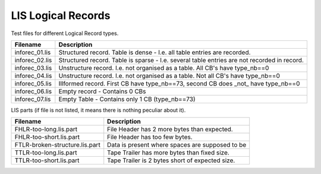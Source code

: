 LIS Logical Records
===================

Test files for different Logical Record types.

=============== ==============================================================
Filename        Description
=============== ==============================================================
inforec_01.lis  Structured record. Table is dense - I.e. all table entries are
                recorded.
inforec_02.lis  Structured record. Table is sparse - I.e. several table entries
                are not recorded in record.
inforec_03.lis  Unstructure record. I.e. not organised as a table. All CB's have 
                type_nb==0
inforec_04.lis  Unstructure record. I.e. not organised as a table. Not all CB's
                have type_nb==0
inforec_05.lis  Illformed record. First CB have type_nb==73, second CB does
                _not_ have type_nb==0
inforec_06.lis  Empty record - Contains 0 CBs
inforec_07.lis  Empty Table - Contains only 1 CB (type_nb==73)
=============== ==============================================================

LIS parts (if file is not listed, it means there is nothing peculiar about it).

=============================== ================================================
Filename                        Description
=============================== ================================================
FHLR-too-long.lis.part          File Header has 2 more bytes than expected.
FHLR-too-short.lis.part         File Header has too few bytes.
FTLR-broken-structure.lis.part  Data is present where spaces are supposed to be
TTLR-too-long.lis.part          Tape Trailer has more bytes than fixed size.
TTLR-too-short.lis.part         Tape Trailer is 2 bytes short of expected size.
=============================== ================================================
